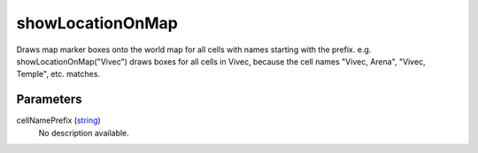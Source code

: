 showLocationOnMap
====================================================================================================

Draws map marker boxes onto the world map for all cells with names starting with the prefix. e.g. showLocationOnMap("Vivec") draws boxes for all cells in Vivec, because the cell names "Vivec, Arena", "Vivec, Temple", etc. matches.

Parameters
----------------------------------------------------------------------------------------------------

cellNamePrefix (`string`_)
    No description available.

.. _`string`: ../../../lua/type/string.html
